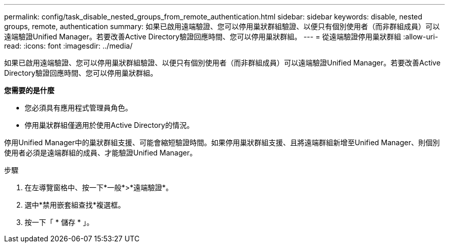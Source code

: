 ---
permalink: config/task_disable_nested_groups_from_remote_authentication.html 
sidebar: sidebar 
keywords: disable, nested groups, remote, authentication 
summary: 如果已啟用遠端驗證、您可以停用巢狀群組驗證、以便只有個別使用者（而非群組成員）可以遠端驗證Unified Manager。若要改善Active Directory驗證回應時間、您可以停用巢狀群組。 
---
= 從遠端驗證停用巢狀群組
:allow-uri-read: 
:icons: font
:imagesdir: ../media/


[role="lead"]
如果已啟用遠端驗證、您可以停用巢狀群組驗證、以便只有個別使用者（而非群組成員）可以遠端驗證Unified Manager。若要改善Active Directory驗證回應時間、您可以停用巢狀群組。

*您需要的是什麼*

* 您必須具有應用程式管理員角色。
* 停用巢狀群組僅適用於使用Active Directory的情況。


停用Unified Manager中的巢狀群組支援、可能會縮短驗證時間。如果停用巢狀群組支援、且將遠端群組新增至Unified Manager、則個別使用者必須是遠端群組的成員、才能驗證Unified Manager。

.步驟
. 在左導覽窗格中、按一下*一般*>*遠端驗證*。
. 選中*禁用嵌套組查找*複選框。
. 按一下「 * 儲存 * 」。

